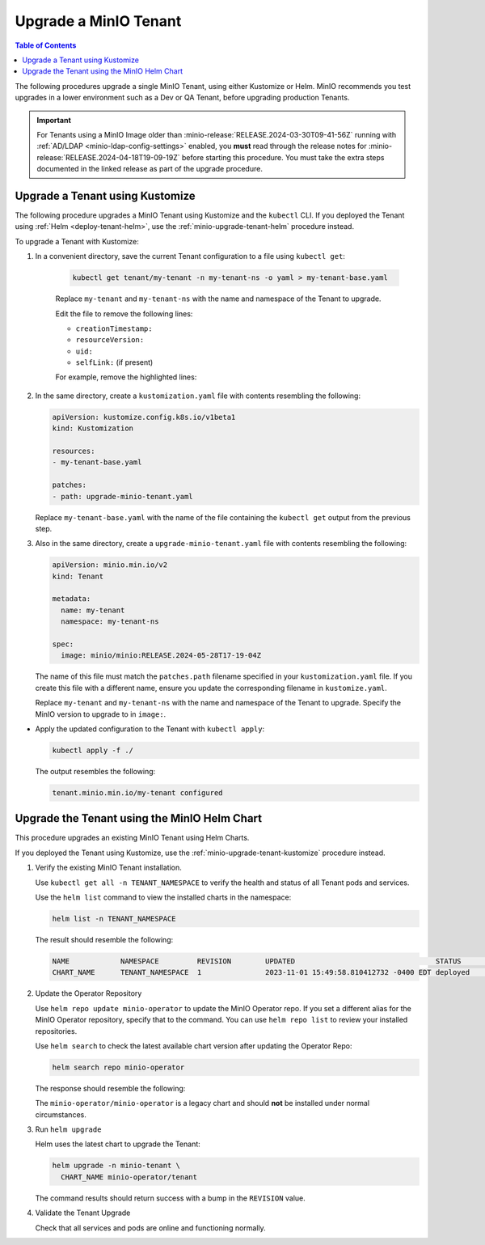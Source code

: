 .. _minio-k8s-upgrade-minio-tenant:

======================
Upgrade a MinIO Tenant
======================

.. default-domain:: minio

.. contents:: Table of Contents
   :local:
   :depth: 1


The following procedures upgrade a single MinIO Tenant, using either Kustomize or Helm.
MinIO recommends you test upgrades in a lower environment such as a Dev or QA Tenant, before upgrading production Tenants.

.. important::

   For Tenants using a MinIO Image older than :minio-release:`RELEASE.2024-03-30T09-41-56Z` running with :ref:`AD/LDAP <minio-ldap-config-settings>` enabled, you **must** read through the release notes for :minio-release:`RELEASE.2024-04-18T19-09-19Z` before starting this procedure.
   You must take the extra steps documented in the linked release as part of the upgrade procedure.

.. _minio-upgrade-tenant-plugin:
.. _minio-upgrade-tenant-kustomize:

Upgrade a Tenant using Kustomize
--------------------------------

The following procedure upgrades a MinIO Tenant using Kustomize and the ``kubectl`` CLI.
If you deployed the Tenant using :ref:`Helm <deploy-tenant-helm>`, use the :ref:`minio-upgrade-tenant-helm` procedure instead.

To upgrade a Tenant with Kustomize:

#. In a convenient directory, save the current Tenant configuration to a file using ``kubectl get``:

    .. code-block:: shell
       :class: copyable

       kubectl get tenant/my-tenant -n my-tenant-ns -o yaml > my-tenant-base.yaml

    Replace ``my-tenant`` and ``my-tenant-ns`` with the name and namespace of the Tenant to upgrade.
    
    Edit the file to remove the following lines:

    - ``creationTimestamp:``
    - ``resourceVersion:``
    - ``uid:``
    - ``selfLink:`` (if present)

    For example, remove the highlighted lines:

    .. code-block:: shell
       :emphasize-lines: 2, 6, 7

       metadata:
         creationTimestamp: "2024-05-29T21:22:20Z"
         generation: 1
         name: my-tenant
         namespace: my-tenant-ns
         resourceVersion: "4699"
         uid: d5b8e468-3bed-4aa3-8ddb-dfe1ee0362da

#. In the same directory, create a ``kustomization.yaml`` file with contents resembling the following:

   .. code-block:: shell
      :class: copyable

      apiVersion: kustomize.config.k8s.io/v1beta1
      kind: Kustomization

      resources:
      - my-tenant-base.yaml

      patches:
      - path: upgrade-minio-tenant.yaml

   Replace ``my-tenant-base.yaml`` with the name of the file containing the ``kubectl get`` output from the previous step.


#. Also in the same directory, create a ``upgrade-minio-tenant.yaml`` file with contents resembling the following:

   .. code-block:: shell
      :class: copyable

      apiVersion: minio.min.io/v2
      kind: Tenant

      metadata:
        name: my-tenant
        namespace: my-tenant-ns

      spec:
        image: minio/minio:RELEASE.2024-05-28T17-19-04Z

   The name of this file must match the ``patches.path`` filename specified in your ``kustomization.yaml`` file.
   If you create this file with a different name, ensure you update the corresponding filename in  ``kustomize.yaml``.
   
   Replace ``my-tenant`` and ``my-tenant-ns`` with the name and namespace of the Tenant to upgrade.
   Specify the MinIO version to upgrade to in ``image:``.

 
- Apply the updated configuration to the Tenant with ``kubectl apply``:

  .. code-block:: shell
     :class: copyable

     kubectl apply -f ./

  The output resembles the following:

  .. code-block:: shell

     tenant.minio.min.io/my-tenant configured


.. _minio-upgrade-tenant-helm:

Upgrade the Tenant using the MinIO Helm Chart
---------------------------------------------

This procedure upgrades an existing MinIO Tenant using Helm Charts.

If you deployed the Tenant using Kustomize, use the :ref:`minio-upgrade-tenant-kustomize` procedure instead.

1. Verify the existing MinIO Tenant installation.

   Use ``kubectl get all -n TENANT_NAMESPACE`` to verify the health and status of all Tenant pods and services.

   Use the ``helm list`` command to view the installed charts in the namespace:

   .. code-block:: shell
      :class: copyable

      helm list -n TENANT_NAMESPACE

   The result should resemble the following:

   .. code-block:: shell


      NAME            NAMESPACE         REVISION        UPDATED                                 STATUS          CHART           APP VERSION
      CHART_NAME      TENANT_NAMESPACE  1               2023-11-01 15:49:58.810412732 -0400 EDT deployed        tenant-5.0.x   v5.0.x

#. Update the Operator Repository 

   Use ``helm repo update minio-operator`` to update the MinIO Operator repo.
   If you set a different alias for the MinIO Operator repository, specify that to the command.
   You can use ``helm repo list`` to review your installed repositories.

   Use ``helm search`` to check the latest available chart version after updating the Operator Repo:

   .. code-block:: shell
      :class: copyable

      helm search repo minio-operator

   The response should resemble the following:

   .. code-block:: shell
      :class: copyable
      :substitutions:

      NAME                            CHART VERSION   APP VERSION     DESCRIPTION                    
      minio-operator/minio-operator   4.3.7           v4.3.7          A Helm chart for MinIO Operator
      minio-operator/operator         |operator-version-stable|          v|operator-version-stable|         A Helm chart for MinIO Operator
      minio-operator/tenant           |operator-version-stable|          v|operator-version-stable|         A Helm chart for MinIO Operator

   The ``minio-operator/minio-operator`` is a legacy chart and should **not** be installed under normal circumstances.

#. Run ``helm upgrade``

   Helm uses the latest chart to upgrade the Tenant:

   .. code-block:: shell
      :class: copyable

      helm upgrade -n minio-tenant \
        CHART_NAME minio-operator/tenant

   The command results should return success with a bump in the ``REVISION`` value.

#. Validate the Tenant Upgrade

   Check that all services and pods are online and functioning normally.
